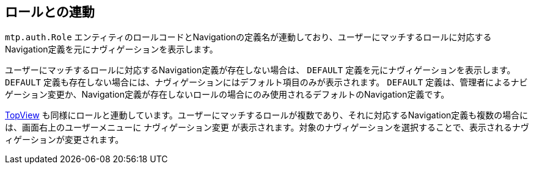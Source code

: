 [[role]]
== ロールとの連動

`mtp.auth.Role` エンティティのロールコードとNavigationの定義名が連動しており、ユーザーにマッチするロールに対応するNavigation定義を元にナヴィゲーションを表示します。

ユーザーにマッチするロールに対応するNavigation定義が存在しない場合は、 `DEFAULT` 定義を元にナヴィゲーションを表示します。 `DEFAULT` 定義も存在しない場合には、ナヴィゲーションにはデフォルト項目のみが表示されます。 `DEFAULT` 定義は、管理者によるナビゲーション変更か、Navigation定義が存在しないロールの場合にのみ使用されるデフォルトのNavigation定義です。

<<../topview/index.adoc#topView, TopView>> も同様にロールと連動しています。ユーザーにマッチするロールが複数であり、それに対応するNavigation定義も複数の場合には、画面右上のユーザーメニューに `ナヴィゲーション変更` が表示されます。対象のナヴィゲーションを選択することで、表示されるナヴィゲーションが変更されます。
